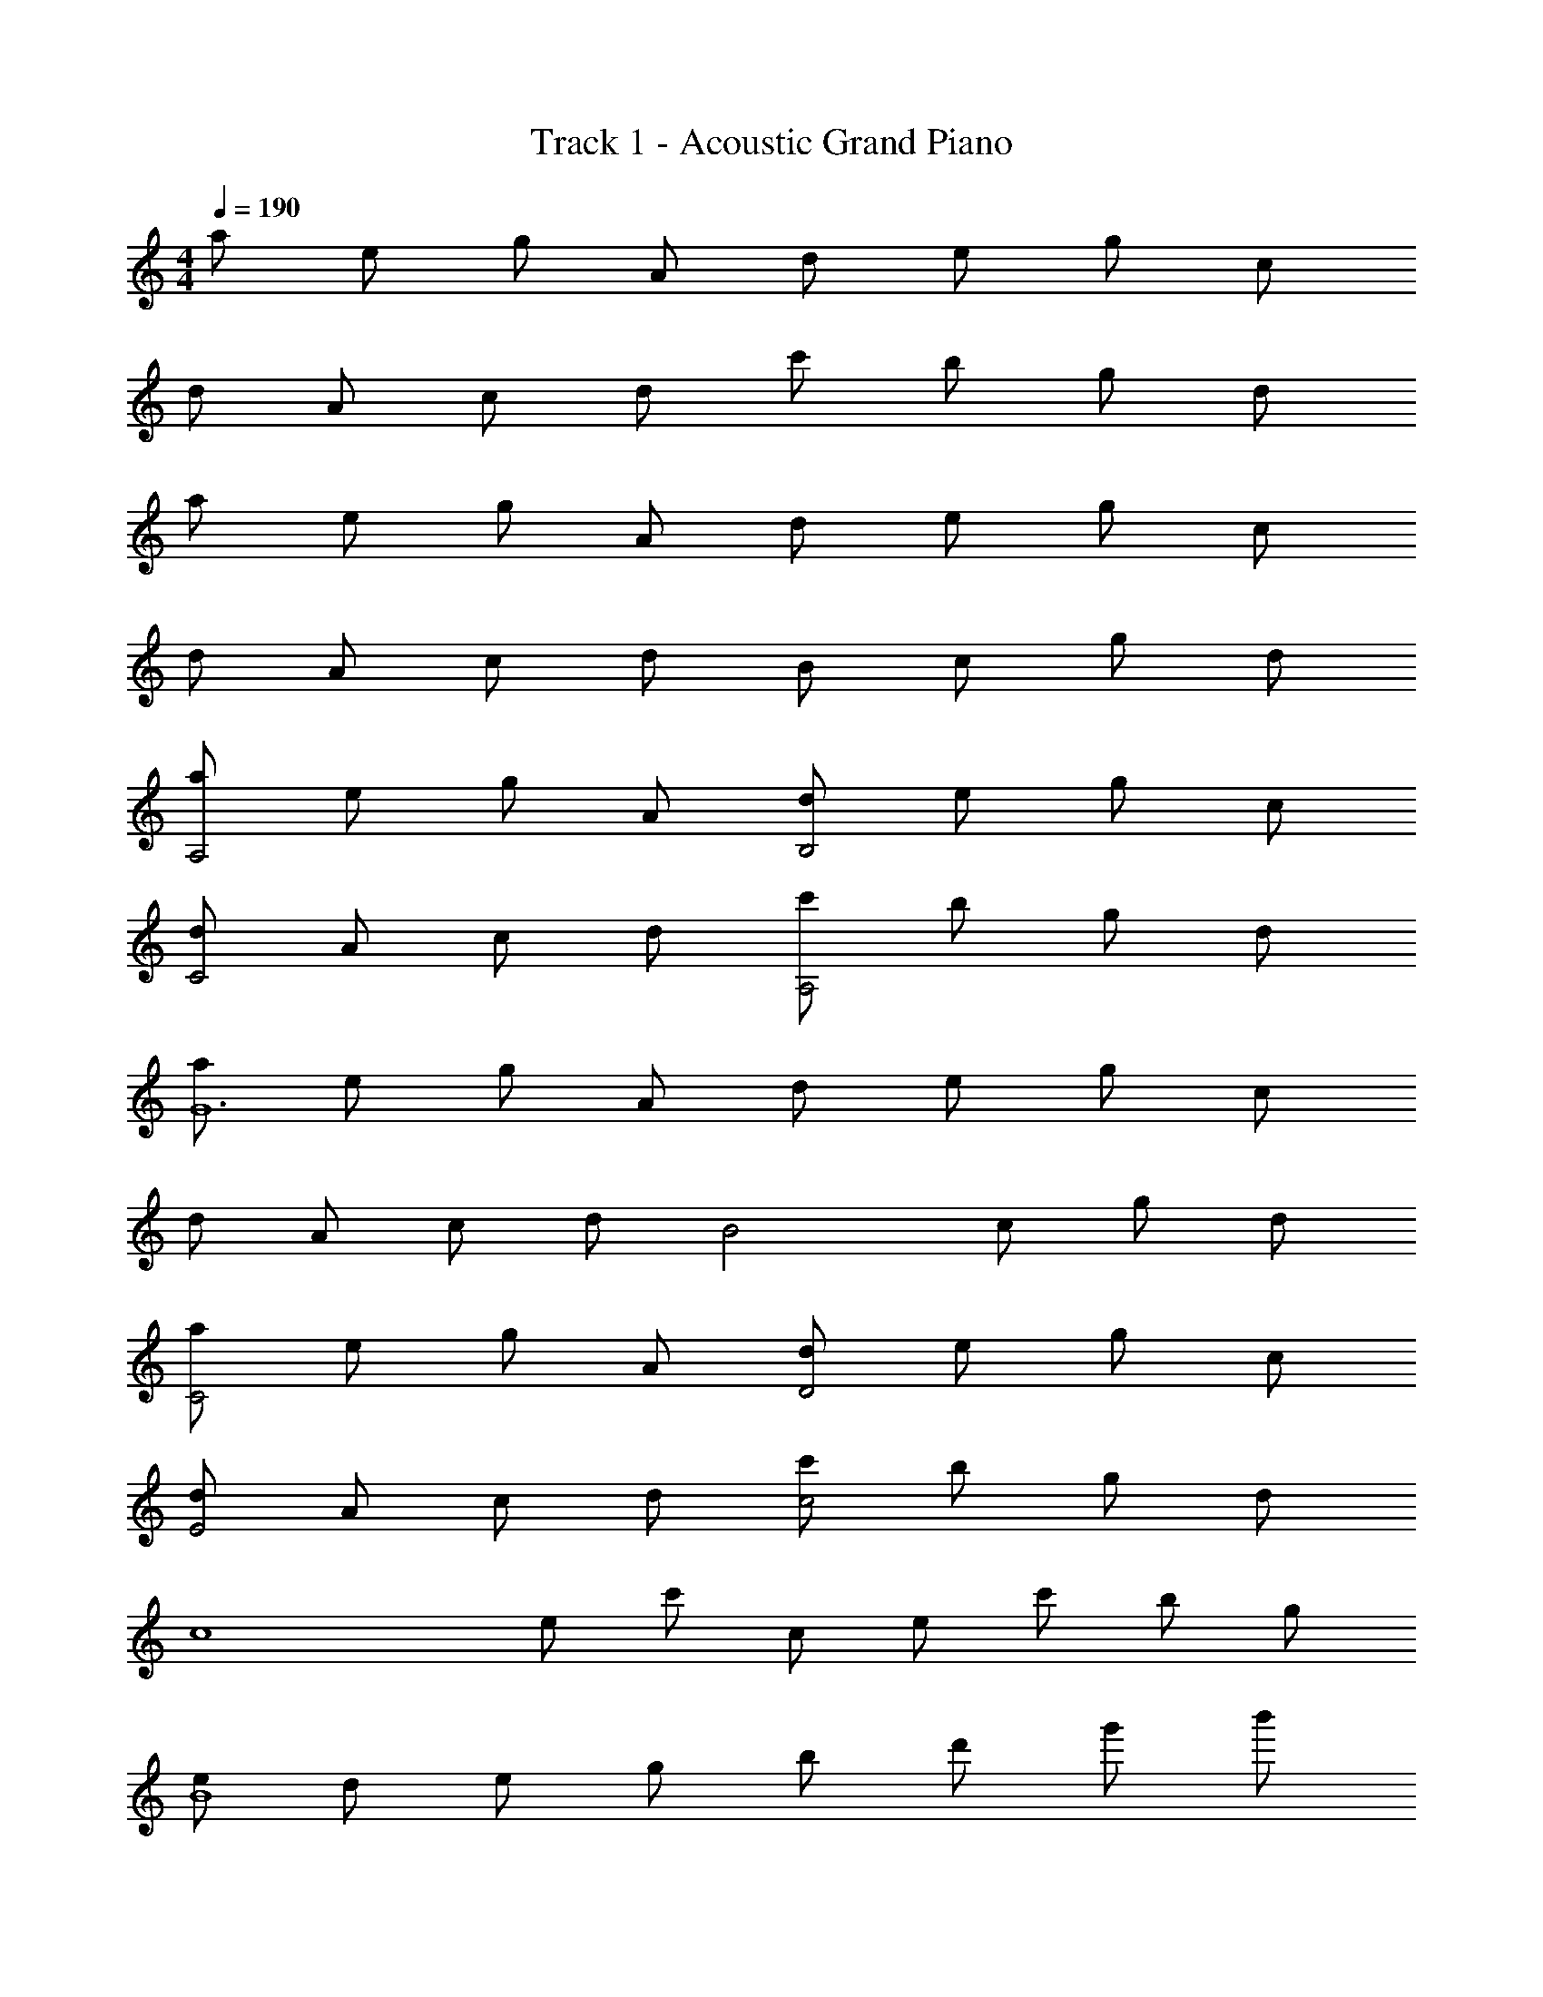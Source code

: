 X: 1
T: Track 1 - Acoustic Grand Piano
Z: ABC Generated by Starbound Composer
L: 1/8
M: 4/4
Q: 1/4=190
K: C
a e g A d e g c 
d A c d c' b g d 
a e g A d e g c 
d A c d B c g d 
[aA,4] e g A [dB,4] e g c 
[dC4] A c d [c'A,4] b g d 
[aG12] e g A d e g c 
d A c d [B4z] c g d 
[aC4] e g A [dD4] e g c 
[dE4] A c d [c'c4] b g d 
[c8z] e c' c e c' b g 
[eB8] d e g b d' g' b' 
[A,2E,2C,2A,,2A4E4C4] A,,2 [G,2D,2G,,2B3G3D3] G,, [F,3C,3F,,3c5A5F5] 
F,, A,, [C,c2C2] F, [C,a2A2] A,, [C,2C,,2g4c4G4] 
C, E, [G,c2C2] C [G,g2G2] E, [G,2G,,2d8G8D8] 
G, B, [G4/3D4/3B,4/3] [G4/3D4/3B,4/3] [G4/3D4/3B,4/3] [A,,2A4E4C4] 
[A,2E,2A,,2] [G,,2B3G3D3] [G,D,G,,] [F,,3F,,,3c5A5F5] 
F,, A,, [F,4/3C,4/3A,,4/3c2C2] [F,4/3C,4/3A,,4/3z2/3] [c'2c2z2/3] [F,4/3C,4/3A,,4/3] [C,2C,,2g4c4G4] 
C, E, [G,c2C2] C [G,g2G2] E, [F,F,,f2F2] C, 
[F,e2E2] C, [G,G,,d2D2] D, [G,c2C2] D, [A,,2A,,,2e4c4A4] 
[A,2E,2A,,2] [G,G,,B3G3D3] D, G, [F,2F,,2c5A5F5] F, 
G, A, [Cf4c4A4] F C A, [C,2C,,2e4c4G4] 
C, E, [G,c2C2] C [G,g2G2] E, [G,G,,d6G6D6] D, 
G, A, B, D [A/2G] B/2 [c/2D] d/2 [A,,2A,,,2e4A4] 
[A,2E,2A,,2] [G,G,,B3G3D3] D, G, [F,2F,,2c5A5F5] F, 
G, A, [Cf4c4A4] F C A, [G,,g4d4B4] B,, 
D, B,, [G,c2C2] D, [B,,g2G2] G,, [G,,f2F2] C, 
[F,e2E2] C, [G,G,,d2D2] D, [G,c2C2] D, [ECA,F,C,F,,] [ECA,F,C,F,,] 
[E2C2A,2F,2C,2F,,2] [ECA,F,C,F,,] [E2C2A,2F,2C,2F,,2] [E2B,2G,2D,2G,,2] [EB,G,D,G,,] 
[E2B,2G,6D,6G,,6] e''/4 d''/4 c''/4 b'/4 a'/4 g'/4 f'/4 e'/4 d'/4 c'/4 b/4 a/4 g/4 f/4 e/4 d/4 [A,,E4] E, 
A, E, [EC] [EE,] [EA,] [FE,] [A,,G2] E, 
[FA,] [E,E2] C [E,D7] A, E, A,, E, 
A, E, [EA,,] [EE,] [EA,] [FE,] [A,,G2] E, 
[FA,] [E,E2] C [E,D3] A, E, [F,,D3] C, 
F, [C,E3] A, C, [F,A,2] C, [F,,g3c3] C, 
F, [C,a3c3] A, C, [F,c4F4] C, F,, C, 
[F,A2] C, [A,A2] C, [F,A2] C, [F,,B2] C, 
[cF,] [C,d2] G,, [cD,] [G,B2] D, [A,,e4c4A4] C, 
E, C, [eEA,] [eEE,] [eEC,] [fFE,] [A,,g2G2] C, 
[fFE,] [C,e2E2] A, [E,d7D7] C, E, [A,4E,4A,,4] 
[eEC] [eEA,] [eEE,] [fFC,] [A,g2G2] E, [c'cC,] [A,,b2B2] 
E, [C,g2G2] A,, [eEE,,] [F,,g3c3] C, F, [G,a3c3] 
A, C [Fc4G4] C F C [A,c2] G, 
[F,c2] C, [A,,c2] F,, [G,,g4] D, G, D, 
[A,c2] D, [B,a2] D, [G,,g2c2] D, [G,f2c2] D, 
[B,e2c2] G, [D,d2] B,, [F,C,F,,e2c2A2] [F,2C,2F,,2z] [a2f2c2z] [F,C,F,,] 
[c'2a2f2F,2C,2F,,2] [gcF,C,F,,] [G,2D,2G,,2d3B3G3] G,, [B,,g2d2B2] D, 
[G,b2g2d2] D, [gdBB,,] [G,,c3G3E3] [C,G,,C,,] [C,2G,,2C,,2z] [e2c2G2z] [C,G,,C,,] 
[g2e2c2C,2G,,2C,,2] [ecGC,G,,C,,] [B,,2G,,2E,,2B,,,2B5G5E5] B,,, E,, G,, 
[AB,,] [BG,,] [cE,,] [eB,,,] [F,,2F,,,2g4c4] F,,2 
[f'2c'2a2F,4C,4A,,4] a [g5c5z] [G,,2G,,,2] G,,2 
[a2G,4D,4B,,4] b2 [c'2c2F,2F,,2] [bBC,] [D,2D,,2a7e7B7] 
A,, [E,2B,,2E,,2] 
K: A
[EB,^G,E,] [E6B,6G,6E,6z] [eE] [eE] [aA] 
[^g2^G2] [a3^f3d3A3z] 
K: A
[D,2D,,2] [eED,] [eE^F,] [aAA,] 
[Dg2G2] A, [F,a3e3A3] [E,2E,,2] [eEE,] [eEG,] [aAB,] 
[Eg2G2] B, [G,a3f3^c3A3] [^C,2^C,,2] [eEC,] [eE=F,] [aAG,] 
[^Cb2B2] G, [F,a3e3c3A3] [^F,2^F,,2] [eEF,] [eEA,] [aAC] 
[^Fg2G2] C [A,a5A5] [D,2D,,2] D,2 [adD2A,2F,2] 
[ad] [adD,2] [g3e3z] [E,2E,,2] [f2E,2] [e2B2E2B,2G,2] 
[d2E,2] [A,,2A,,,2c4A4] A,,2 [A,2E,2C,2d'3a3f3d3] 
[C,2z] [^c'4a4f4c4z] [B,2E,2C,2] [C,2z] [eE] [aAC2A,2E,2] [g2G2z] 
[E,2E,,2z] [a4f4d4A4z] [D,2D,,2] D, [eEF,] [aAA,] [Dg2G2] 
A, [F,a4e4A4] [E,2E,,2] E, [eEG,] [aAB,] [Eg2G2] 
B, [G,a3f3c3A3] [C,2C,,2] [eEC,] [eE=F,] [aAG,] [Cb2B2] 
G, [F,b2B2] [^F,2F,,2z] [c'c] [F,c'2c2] A, [adC] [Fg2d2] 
C [A,f5A5] [D,2D,,2] D, F, [fA,] [Dg2] 
A, [F,a3d3] [E,2E,,2] [E,f2] G, [B,a2] E 
[B,e'2] G, [e'2b2D,3D,,3] b [C,3C,,3b9g9e9B9] 
[B,,3B,,,3] [A,,3A,,,3] [b^G,,2^G,,,2] g 
[eF,,2^F,,,2] B [e'E,,8E,,,8] [c'c] [c'c] [c'c] [c'c] [bB] 
[aA] [a2A2z] [F,6F,,6z] [gG] [f10c10A10F10z4] 
[G,G,,] [A,3A,,3] D,, F,, [A,,d2D2] D, 
[A,,a2A2] F,, [E,,2E,,,2a4A4] E,,2 [E,2B,,2G,,2g4G4] 
E,2 [E2B,2G,2f4F4] E,,2 [E,2B,,2G,,2g4G4] 
[E,,2E,,,2] [D,,2D,,,2f6F6] D,,2 [D,2A,,2F,,2] 
[bBD,,2] [c'4c4z] [A,,2A,,,2] A,,2 [d2D2A,2E,2C,2] 
[a2A2A,,2] [D,,2a4f4d4A4] [D,2A,,2F,,2] [D,2A,,2F,,2g4G4] 
[D,2A,,2F,,2] [D,,2f4F4] [D,2A,,2F,,2] [D,2A,,2F,,2e4E4] 
[D,2A,,2F,,2] [E,,2a4f4d4A4] [E,2B,,2G,,2] [E,2B,,2G,,2g4G4] 
[E,2B,,2G,,2] [E,B,,G,,a4A4] [E,B,,G,,] [E,B,,G,,] z [bB] [c'c] 
[d'd] [c'4c4z] D,,,2 D,, F,, [A,,a2f2d2] D, 
[F,d'2a2f2] A, [D^f'4d'4a4] A, F, D, [bBA,,] [aAF,,] 
[aAD,,] [F,,g2G2] [A,,,2z] [a4f4c4A4z] A,, C, E, A, 
[Ca2f2c2] E [Ac'2a2f2] E [Ca2f2c2] A, [bBE,] [c'cC,] 
[d'dA,,] [C,c'8c8] D,,,2 D,, F,, A,, D, 
A,, [F,,b3B3] [E,,2E,,,2] [E,,e'2e2] G,, [B,,b2B2] E, 
[B,,g2G2] G,, [F,,2F,,,2a4A4] F,, A,, [C,b3B3] F, 
A, [Cc'3c3] F C [eEA,] [eEF,] [aAC,] [A,,g2G2] 
[F,,2z] [a7f7d7A7z] D,,,2 D,, F,, A,, D, 
[F,d'2] A, [Dd''2a'2f'2] A, [eEF,] [eED,] [aAA,,] [F,,g2G2] 
D,, [F,,a7e7c7A7] A,,,2 A,, C, E, A, 
[Ca2] E [Aa'4e'4c'4] E C A, [aAE,] [C,g2G2] 
[A,,2z] [f5F5z] [D,,4D,,,4] [fFD,4A,,4F,,4D,,4] [g2G2] 
[a3A3z] [E,,4E,,,4z2] [e2E2] [a2A2E,4B,,4G,,4E,,4] [e'2e2] 
[e'4b4g4e4D,4D,,4] [d'4d4D4A,4F,4D,4] 
[c'4c4E,4E,,4] [b4B4E4B,4G,4E,4] 
[A,F,D,c'15a15f15c15] [A,F,D,] [A,2F,2D,2] [B,G,E,] [B,2G,2E,2] [C9A,9F,9D,9] 
